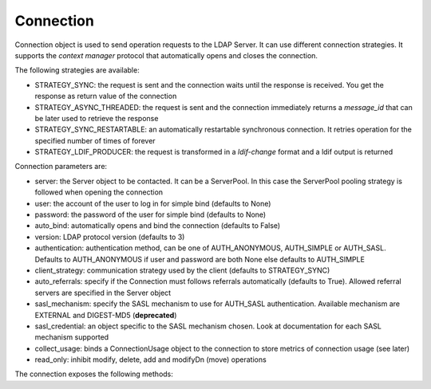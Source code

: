 ##########
Connection
##########

Connection object is used to send operation requests to the LDAP Server. It can use different connection strategies.
It supports the *context manager* protocol that automatically opens and closes the connection.

The following strategies are available:

* STRATEGY_SYNC: the request is sent and the connection waits until the response is received. You get the response as return value of the connection

* STRATEGY_ASYNC_THREADED: the request is sent and the connection immediately returns a *message_id* that can be later used to retrieve the response

* STRATEGY_SYNC_RESTARTABLE: an automatically restartable synchronous connection. It retries operation for the specified number of times of forever

* STRATEGY_LDIF_PRODUCER: the request is transformed in a *ldif-change* format and a ldif output is returned


Connection parameters are:

* server: the Server object to be contacted. It can be a ServerPool. In this case the ServerPool pooling strategy is followed when opening the connection

* user: the account of the user to log in for simple bind (defaults to None)

* password: the password of the user for simple bind (defaults to None)

* auto_bind: automatically opens and bind the connection (defaults to False)

* version: LDAP protocol version (defaults to 3)

* authentication: authentication method, can be one of AUTH_ANONYMOUS, AUTH_SIMPLE or AUTH_SASL. Defaults to AUTH_ANONYMOUS if user and password are both None else defaults to AUTH_SIMPLE

* client_strategy: communication strategy used by the client (defaults to STRATEGY_SYNC)

* auto_referrals: specify if the Connection must follows referrals automatically (defaults to True). Allowed referral servers are specified in the Server object

* sasl_mechanism: specify the SASL mechanism to use for AUTH_SASL authentication. Available mechanism are EXTERNAL and DIGEST-MD5 (**deprecated**)

* sasl_credential: an object specific to the SASL mechanism chosen. Look at documentation for each SASL mechanism supported

* collect_usage: binds a ConnectionUsage object to the connection to store metrics of connection usage (see later)

* read_only: inhibit modify, delete, add and modifyDn (move) operations


The connection exposes the following methods:
